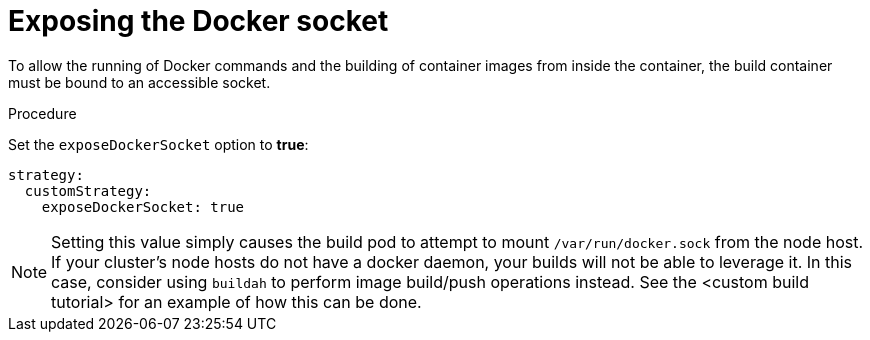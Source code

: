 // Module included in the following assemblies:
//* assembly/builds

[id='builds-strategy-custom-expose-docker-socket-{context}']
= Exposing the Docker socket

To allow the running of Docker commands and the building of container
images from inside the container, the build container must be bound to an
accessible socket.

.Procedure

Set the `exposeDockerSocket` option to *true*:

[source,yaml]
----
strategy:
  customStrategy:
    exposeDockerSocket: true
----

[NOTE]
====
Setting this value simply causes the build pod to attempt to mount `/var/run/docker.sock` from the
node host.  If your cluster's node hosts do not have a docker daemon, your builds will not be able
to leverage it.  In this case, consider using `buildah` to perform image build/push operations
instead.  See the <custom build tutorial> for an example of how this can be done.
====
